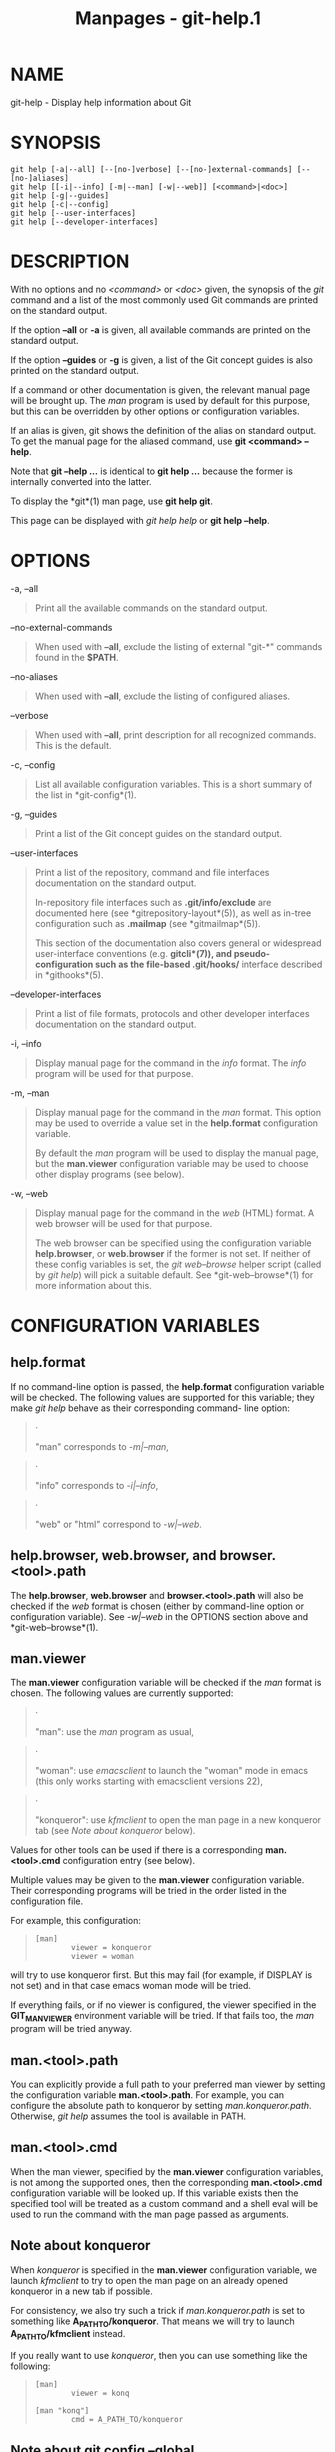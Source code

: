 #+TITLE: Manpages - git-help.1
* NAME
git-help - Display help information about Git

* SYNOPSIS
#+begin_example
git help [-a|--all] [--[no-]verbose] [--[no-]external-commands] [--[no-]aliases]
git help [[-i|--info] [-m|--man] [-w|--web]] [<command>|<doc>]
git help [-g|--guides]
git help [-c|--config]
git help [--user-interfaces]
git help [--developer-interfaces]
#+end_example

* DESCRIPTION
With no options and no /<command>/ or /<doc>/ given, the synopsis of the
/git/ command and a list of the most commonly used Git commands are
printed on the standard output.

If the option *--all* or *-a* is given, all available commands are
printed on the standard output.

If the option *--guides* or *-g* is given, a list of the Git concept
guides is also printed on the standard output.

If a command or other documentation is given, the relevant manual page
will be brought up. The /man/ program is used by default for this
purpose, but this can be overridden by other options or configuration
variables.

If an alias is given, git shows the definition of the alias on standard
output. To get the manual page for the aliased command, use *git
<command> --help*.

Note that *git --help ...* is identical to *git help ...* because the
former is internally converted into the latter.

To display the *git*(1) man page, use *git help git*.

This page can be displayed with /git help help/ or *git help --help*.

* OPTIONS
-a, --all

#+begin_quote
Print all the available commands on the standard output.

#+end_quote

--no-external-commands

#+begin_quote
When used with *--all*, exclude the listing of external "git-*" commands
found in the *$PATH*.

#+end_quote

--no-aliases

#+begin_quote
When used with *--all*, exclude the listing of configured aliases.

#+end_quote

--verbose

#+begin_quote
When used with *--all*, print description for all recognized commands.
This is the default.

#+end_quote

-c, --config

#+begin_quote
List all available configuration variables. This is a short summary of
the list in *git-config*(1).

#+end_quote

-g, --guides

#+begin_quote
Print a list of the Git concept guides on the standard output.

#+end_quote

--user-interfaces

#+begin_quote
Print a list of the repository, command and file interfaces
documentation on the standard output.

In-repository file interfaces such as *.git/info/exclude* are documented
here (see *gitrepository-layout*(5)), as well as in-tree configuration
such as *.mailmap* (see *gitmailmap*(5)).

This section of the documentation also covers general or widespread
user-interface conventions (e.g. *gitcli*(7)), and pseudo-configuration
such as the file-based *.git/hooks/** interface described in
*githooks*(5).

#+end_quote

--developer-interfaces

#+begin_quote
Print a list of file formats, protocols and other developer interfaces
documentation on the standard output.

#+end_quote

-i, --info

#+begin_quote
Display manual page for the command in the /info/ format. The /info/
program will be used for that purpose.

#+end_quote

-m, --man

#+begin_quote
Display manual page for the command in the /man/ format. This option may
be used to override a value set in the *help.format* configuration
variable.

By default the /man/ program will be used to display the manual page,
but the *man.viewer* configuration variable may be used to choose other
display programs (see below).

#+end_quote

-w, --web

#+begin_quote
Display manual page for the command in the /web/ (HTML) format. A web
browser will be used for that purpose.

The web browser can be specified using the configuration variable
*help.browser*, or *web.browser* if the former is not set. If neither of
these config variables is set, the /git web--browse/ helper script
(called by /git help/) will pick a suitable default. See
*git-web--browse*(1) for more information about this.

#+end_quote

* CONFIGURATION VARIABLES
** help.format
If no command-line option is passed, the *help.format* configuration
variable will be checked. The following values are supported for this
variable; they make /git help/ behave as their corresponding command-
line option:

#+begin_quote
·

"man" corresponds to /-m|--man/,

#+end_quote

#+begin_quote
·

"info" corresponds to /-i|--info/,

#+end_quote

#+begin_quote
·

"web" or "html" correspond to /-w|--web/.

#+end_quote

** help.browser, web.browser, and browser.<tool>.path
The *help.browser*, *web.browser* and *browser.<tool>.path* will also be
checked if the /web/ format is chosen (either by command-line option or
configuration variable). See /-w|--web/ in the OPTIONS section above and
*git-web--browse*(1).

** man.viewer
The *man.viewer* configuration variable will be checked if the /man/
format is chosen. The following values are currently supported:

#+begin_quote
·

"man": use the /man/ program as usual,

#+end_quote

#+begin_quote
·

"woman": use /emacsclient/ to launch the "woman" mode in emacs (this
only works starting with emacsclient versions 22),

#+end_quote

#+begin_quote
·

"konqueror": use /kfmclient/ to open the man page in a new konqueror tab
(see /Note about konqueror/ below).

#+end_quote

Values for other tools can be used if there is a corresponding
*man.<tool>.cmd* configuration entry (see below).

Multiple values may be given to the *man.viewer* configuration variable.
Their corresponding programs will be tried in the order listed in the
configuration file.

For example, this configuration:

#+begin_quote
#+begin_example
        [man]
                viewer = konqueror
                viewer = woman
#+end_example

#+end_quote

will try to use konqueror first. But this may fail (for example, if
DISPLAY is not set) and in that case emacs woman mode will be tried.

If everything fails, or if no viewer is configured, the viewer specified
in the *GIT_MAN_VIEWER* environment variable will be tried. If that
fails too, the /man/ program will be tried anyway.

** man.<tool>.path
You can explicitly provide a full path to your preferred man viewer by
setting the configuration variable *man.<tool>.path*. For example, you
can configure the absolute path to konqueror by setting
/man.konqueror.path/. Otherwise, /git help/ assumes the tool is
available in PATH.

** man.<tool>.cmd
When the man viewer, specified by the *man.viewer* configuration
variables, is not among the supported ones, then the corresponding
*man.<tool>.cmd* configuration variable will be looked up. If this
variable exists then the specified tool will be treated as a custom
command and a shell eval will be used to run the command with the man
page passed as arguments.

** Note about konqueror
When /konqueror/ is specified in the *man.viewer* configuration
variable, we launch /kfmclient/ to try to open the man page on an
already opened konqueror in a new tab if possible.

For consistency, we also try such a trick if /man.konqueror.path/ is set
to something like *A_PATH_TO/konqueror*. That means we will try to
launch *A_PATH_TO/kfmclient* instead.

If you really want to use /konqueror/, then you can use something like
the following:

#+begin_quote
#+begin_example
        [man]
                viewer = konq

        [man "konq"]
                cmd = A_PATH_TO/konqueror
#+end_example

#+end_quote

** Note about git config --global
Note that all these configuration variables should probably be set using
the *--global* flag, for example like this:

#+begin_quote
#+begin_example
$ git config --global help.format web
$ git config --global web.browser firefox
#+end_example

#+end_quote

as they are probably more user specific than repository specific. See
*git-config*(1) for more information about this.

* GIT
Part of the *git*(1) suite
